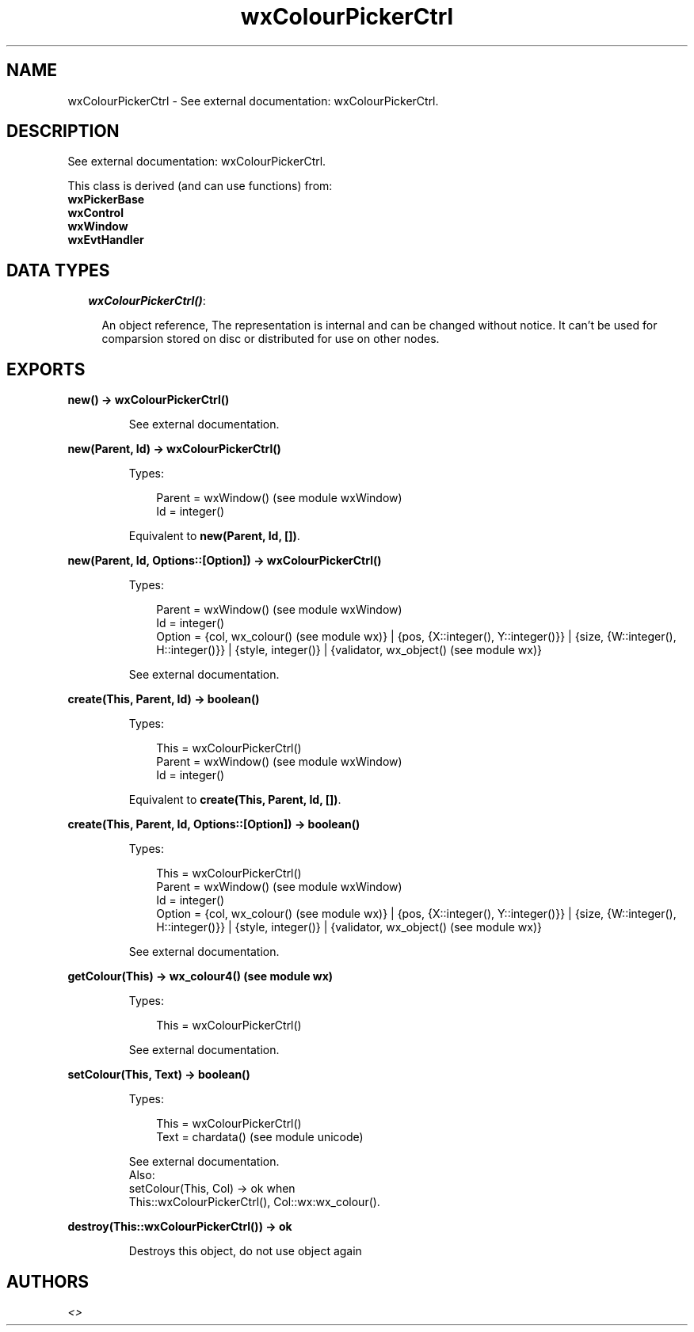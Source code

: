 .TH wxColourPickerCtrl 3 "wx 1.6.1" "" "Erlang Module Definition"
.SH NAME
wxColourPickerCtrl \- See external documentation: wxColourPickerCtrl.
.SH DESCRIPTION
.LP
See external documentation: wxColourPickerCtrl\&.
.LP
This class is derived (and can use functions) from: 
.br
\fBwxPickerBase\fR\& 
.br
\fBwxControl\fR\& 
.br
\fBwxWindow\fR\& 
.br
\fBwxEvtHandler\fR\& 
.SH "DATA TYPES"

.RS 2
.TP 2
.B
\fIwxColourPickerCtrl()\fR\&:

.RS 2
.LP
An object reference, The representation is internal and can be changed without notice\&. It can\&'t be used for comparsion stored on disc or distributed for use on other nodes\&.
.RE
.RE
.SH EXPORTS
.LP
.B
new() -> wxColourPickerCtrl()
.br
.RS
.LP
See external documentation\&.
.RE
.LP
.B
new(Parent, Id) -> wxColourPickerCtrl()
.br
.RS
.LP
Types:

.RS 3
Parent = wxWindow() (see module wxWindow)
.br
Id = integer()
.br
.RE
.RE
.RS
.LP
Equivalent to \fBnew(Parent, Id, [])\fR\&\&.
.RE
.LP
.B
new(Parent, Id, Options::[Option]) -> wxColourPickerCtrl()
.br
.RS
.LP
Types:

.RS 3
Parent = wxWindow() (see module wxWindow)
.br
Id = integer()
.br
Option = {col, wx_colour() (see module wx)} | {pos, {X::integer(), Y::integer()}} | {size, {W::integer(), H::integer()}} | {style, integer()} | {validator, wx_object() (see module wx)}
.br
.RE
.RE
.RS
.LP
See external documentation\&.
.RE
.LP
.B
create(This, Parent, Id) -> boolean()
.br
.RS
.LP
Types:

.RS 3
This = wxColourPickerCtrl()
.br
Parent = wxWindow() (see module wxWindow)
.br
Id = integer()
.br
.RE
.RE
.RS
.LP
Equivalent to \fBcreate(This, Parent, Id, [])\fR\&\&.
.RE
.LP
.B
create(This, Parent, Id, Options::[Option]) -> boolean()
.br
.RS
.LP
Types:

.RS 3
This = wxColourPickerCtrl()
.br
Parent = wxWindow() (see module wxWindow)
.br
Id = integer()
.br
Option = {col, wx_colour() (see module wx)} | {pos, {X::integer(), Y::integer()}} | {size, {W::integer(), H::integer()}} | {style, integer()} | {validator, wx_object() (see module wx)}
.br
.RE
.RE
.RS
.LP
See external documentation\&.
.RE
.LP
.B
getColour(This) -> wx_colour4() (see module wx)
.br
.RS
.LP
Types:

.RS 3
This = wxColourPickerCtrl()
.br
.RE
.RE
.RS
.LP
See external documentation\&.
.RE
.LP
.B
setColour(This, Text) -> boolean()
.br
.RS
.LP
Types:

.RS 3
This = wxColourPickerCtrl()
.br
Text = chardata() (see module unicode)
.br
.RE
.RE
.RS
.LP
See external documentation\&. 
.br
Also:
.br
setColour(This, Col) -> ok when
.br
This::wxColourPickerCtrl(), Col::wx:wx_colour()\&.
.br

.RE
.LP
.B
destroy(This::wxColourPickerCtrl()) -> ok
.br
.RS
.LP
Destroys this object, do not use object again
.RE
.SH AUTHORS
.LP

.I
<>